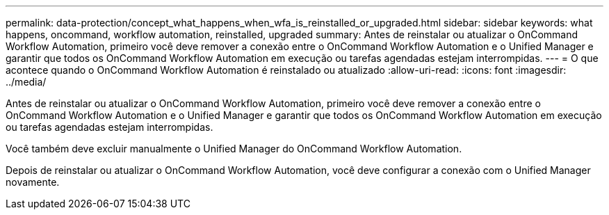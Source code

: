 ---
permalink: data-protection/concept_what_happens_when_wfa_is_reinstalled_or_upgraded.html 
sidebar: sidebar 
keywords: what happens, oncommand, workflow automation, reinstalled, upgraded 
summary: Antes de reinstalar ou atualizar o OnCommand Workflow Automation, primeiro você deve remover a conexão entre o OnCommand Workflow Automation e o Unified Manager e garantir que todos os OnCommand Workflow Automation em execução ou tarefas agendadas estejam interrompidas. 
---
= O que acontece quando o OnCommand Workflow Automation é reinstalado ou atualizado
:allow-uri-read: 
:icons: font
:imagesdir: ../media/


[role="lead"]
Antes de reinstalar ou atualizar o OnCommand Workflow Automation, primeiro você deve remover a conexão entre o OnCommand Workflow Automation e o Unified Manager e garantir que todos os OnCommand Workflow Automation em execução ou tarefas agendadas estejam interrompidas.

Você também deve excluir manualmente o Unified Manager do OnCommand Workflow Automation.

Depois de reinstalar ou atualizar o OnCommand Workflow Automation, você deve configurar a conexão com o Unified Manager novamente.
